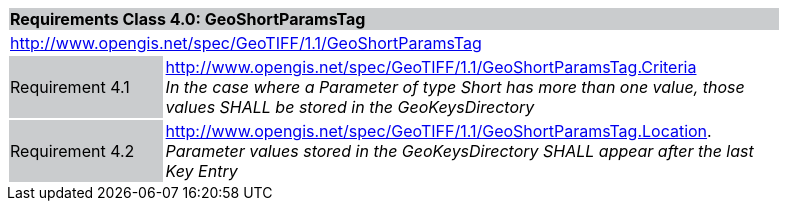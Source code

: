 [cols="1,4",width="90%"]
|===
2+|*Requirements Class 4.0: GeoShortParamsTag* {set:cellbgcolor:#CACCCE}
2+|http://www.opengis.net/spec/GeoTIFF/1.1/GeoShortParamsTag
{set:cellbgcolor:#FFFFFF}

|Requirement 4.1 {set:cellbgcolor:#CACCCE}
|http://www.opengis.net/spec/GeoTIFF/1.1/GeoShortParamsTag.Criteria +
_In the case where a Parameter of type Short has more than one value, those values SHALL be stored in the GeoKeysDirectory_
{set:cellbgcolor:#FFFFFF}

|Requirement 4.2 {set:cellbgcolor:#CACCCE}
|http://www.opengis.net/spec/GeoTIFF/1.1/GeoShortParamsTag.Location. +
_Parameter values stored in the GeoKeysDirectory SHALL appear after the last Key Entry_
{set:cellbgcolor:#FFFFFF}
|===
